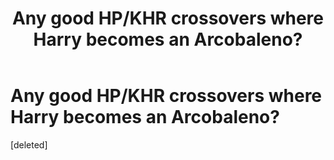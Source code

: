#+TITLE: Any good HP/KHR crossovers where Harry becomes an Arcobaleno?

* Any good HP/KHR crossovers where Harry becomes an Arcobaleno?
:PROPERTIES:
:Score: 2
:DateUnix: 1588798859.0
:DateShort: 2020-May-07
:FlairText: Request
:END:
[deleted]

